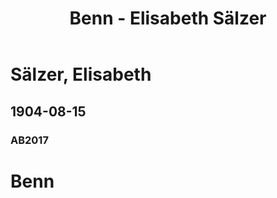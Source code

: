 #+STARTUP: showall
#+STARTUP: content
# +STARTUP: showeverything
#+TITLE: Benn - Elisabeth Sälzer

* Sälzer, Elisabeth
:PROPERTIES:
:EMPF:     1
:FROM: Benn
:TO: Sälzer, Elisabeth
:GEB:      1885
:TOD:      1974
:END:
** 1904-08-15
   :PROPERTIES:
   :CUSTOM_ID: sa1904-08-15
   :TRAD:
   :ORT: Sellin
   :END:
*** AB2017
    :PROPERTIES:
    :NR:       1
    :S:        9
    :AUSL:     
    :FAKS:     
    :S_KOM:    371-72
    :END:
* Benn
:PROPERTIES:
:TO: Benn
:FROM: Sälzer, Elisabeth
:END:
